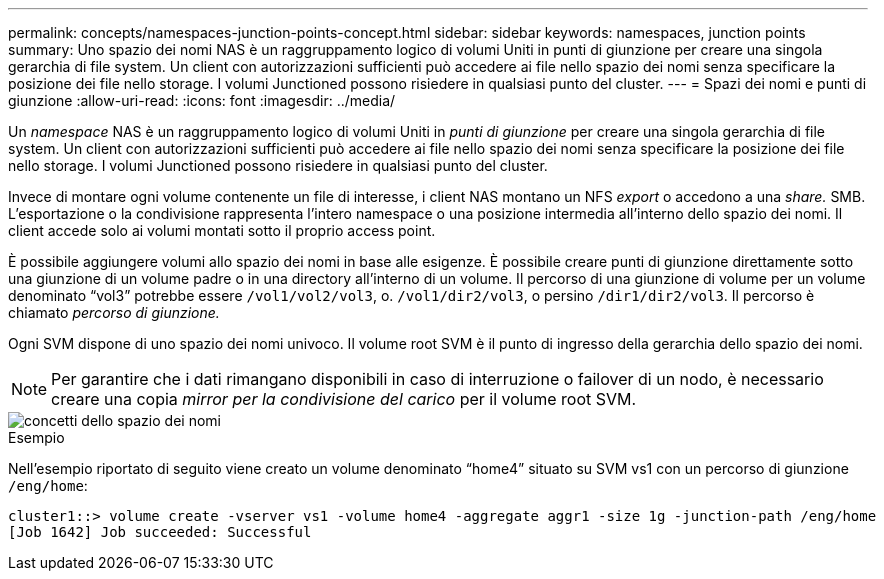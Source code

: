 ---
permalink: concepts/namespaces-junction-points-concept.html 
sidebar: sidebar 
keywords: namespaces, junction points 
summary: Uno spazio dei nomi NAS è un raggruppamento logico di volumi Uniti in punti di giunzione per creare una singola gerarchia di file system. Un client con autorizzazioni sufficienti può accedere ai file nello spazio dei nomi senza specificare la posizione dei file nello storage. I volumi Junctioned possono risiedere in qualsiasi punto del cluster. 
---
= Spazi dei nomi e punti di giunzione
:allow-uri-read: 
:icons: font
:imagesdir: ../media/


[role="lead"]
Un _namespace_ NAS è un raggruppamento logico di volumi Uniti in _punti di giunzione_ per creare una singola gerarchia di file system. Un client con autorizzazioni sufficienti può accedere ai file nello spazio dei nomi senza specificare la posizione dei file nello storage. I volumi Junctioned possono risiedere in qualsiasi punto del cluster.

Invece di montare ogni volume contenente un file di interesse, i client NAS montano un NFS _export_ o accedono a una _share._ SMB. L'esportazione o la condivisione rappresenta l'intero namespace o una posizione intermedia all'interno dello spazio dei nomi. Il client accede solo ai volumi montati sotto il proprio access point.

È possibile aggiungere volumi allo spazio dei nomi in base alle esigenze. È possibile creare punti di giunzione direttamente sotto una giunzione di un volume padre o in una directory all'interno di un volume. Il percorso di una giunzione di volume per un volume denominato "`vol3`" potrebbe essere `/vol1/vol2/vol3`, o. `/vol1/dir2/vol3`, o persino `/dir1/dir2/vol3`. Il percorso è chiamato _percorso di giunzione._

Ogni SVM dispone di uno spazio dei nomi univoco. Il volume root SVM è il punto di ingresso della gerarchia dello spazio dei nomi.

[NOTE]
====
Per garantire che i dati rimangano disponibili in caso di interruzione o failover di un nodo, è necessario creare una copia _mirror per la condivisione del carico_ per il volume root SVM.

====
image::../media/namespace-concepts.gif[concetti dello spazio dei nomi]

.Esempio
Nell'esempio riportato di seguito viene creato un volume denominato "`home4`" situato su SVM vs1 con un percorso di giunzione `/eng/home`:

[listing]
----
cluster1::> volume create -vserver vs1 -volume home4 -aggregate aggr1 -size 1g -junction-path /eng/home
[Job 1642] Job succeeded: Successful
----